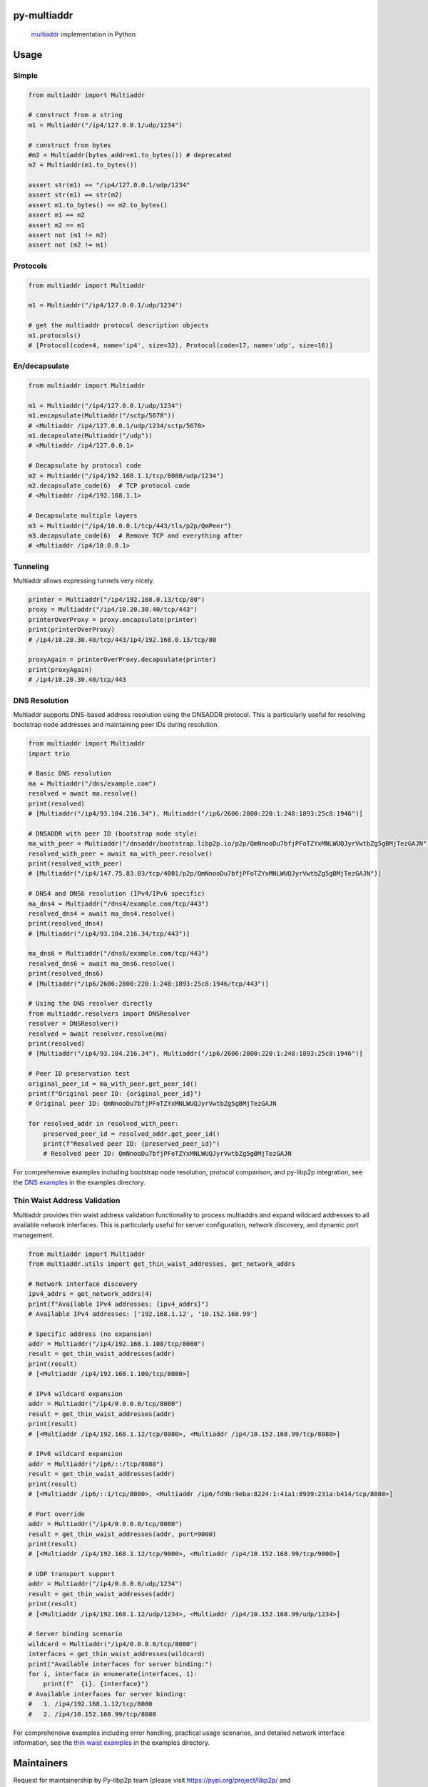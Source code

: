 py-multiaddr
==========================

.. image:: https://img.shields.io/pypi/v/multiaddr.svg
        :target: https://pypi.python.org/pypi/multiaddr

.. image:: https://api.travis-ci.com/multiformats/py-multiaddr.svg?branch=master
        :target: https://travis-ci.com/multiformats/py-multiaddr

.. image:: https://codecov.io/github/multiformats/py-multiaddr/coverage.svg?branch=master
        :target: https://codecov.io/github/multiformats/py-multiaddr?branch=master

.. image:: https://readthedocs.org/projects/multiaddr/badge/?version=latest
        :target: https://readthedocs.org/projects/multiaddr/?badge=latest
        :alt: Documentation Status
..

    multiaddr_ implementation in Python

.. _multiaddr: https://github.com/multiformats/multiaddr

..


.. contents:: :local:

Usage
=====

Simple
------

.. code-block:: python

    from multiaddr import Multiaddr

    # construct from a string
    m1 = Multiaddr("/ip4/127.0.0.1/udp/1234")

    # construct from bytes
    #m2 = Multiaddr(bytes_addr=m1.to_bytes()) # deprecated
    m2 = Multiaddr(m1.to_bytes())

    assert str(m1) == "/ip4/127.0.0.1/udp/1234"
    assert str(m1) == str(m2)
    assert m1.to_bytes() == m2.to_bytes()
    assert m1 == m2
    assert m2 == m1
    assert not (m1 != m2)
    assert not (m2 != m1)


Protocols
---------

.. code-block:: python

    from multiaddr import Multiaddr

    m1 = Multiaddr("/ip4/127.0.0.1/udp/1234")

    # get the multiaddr protocol description objects
    m1.protocols()
    # [Protocol(code=4, name='ip4', size=32), Protocol(code=17, name='udp', size=16)]


En/decapsulate
--------------

.. code-block:: python

    from multiaddr import Multiaddr

    m1 = Multiaddr("/ip4/127.0.0.1/udp/1234")
    m1.encapsulate(Multiaddr("/sctp/5678"))
    # <Multiaddr /ip4/127.0.0.1/udp/1234/sctp/5678>
    m1.decapsulate(Multiaddr("/udp"))
    # <Multiaddr /ip4/127.0.0.1>

    # Decapsulate by protocol code
    m2 = Multiaddr("/ip4/192.168.1.1/tcp/8080/udp/1234")
    m2.decapsulate_code(6)  # TCP protocol code
    # <Multiaddr /ip4/192.168.1.1>

    # Decapsulate multiple layers
    m3 = Multiaddr("/ip4/10.0.0.1/tcp/443/tls/p2p/QmPeer")
    m3.decapsulate_code(6)  # Remove TCP and everything after
    # <Multiaddr /ip4/10.0.0.1>


Tunneling
---------

Multiaddr allows expressing tunnels very nicely.


.. code-block:: python

    printer = Multiaddr("/ip4/192.168.0.13/tcp/80")
    proxy = Multiaddr("/ip4/10.20.30.40/tcp/443")
    printerOverProxy = proxy.encapsulate(printer)
    print(printerOverProxy)
    # /ip4/10.20.30.40/tcp/443/ip4/192.168.0.13/tcp/80

    proxyAgain = printerOverProxy.decapsulate(printer)
    print(proxyAgain)
    # /ip4/10.20.30.40/tcp/443

DNS Resolution
--------------

Multiaddr supports DNS-based address resolution using the DNSADDR protocol. This is particularly useful for resolving bootstrap node addresses and maintaining peer IDs during resolution.


.. code-block:: python

    from multiaddr import Multiaddr
    import trio

    # Basic DNS resolution
    ma = Multiaddr("/dns/example.com")
    resolved = await ma.resolve()
    print(resolved)
    # [Multiaddr("/ip4/93.184.216.34"), Multiaddr("/ip6/2606:2800:220:1:248:1893:25c8:1946")]

    # DNSADDR with peer ID (bootstrap node style)
    ma_with_peer = Multiaddr("/dnsaddr/bootstrap.libp2p.io/p2p/QmNnooDu7bfjPFoTZYxMNLWUQJyrVwtbZg5gBMjTezGAJN")
    resolved_with_peer = await ma_with_peer.resolve()
    print(resolved_with_peer)
    # [Multiaddr("/ip4/147.75.83.83/tcp/4001/p2p/QmNnooDu7bfjPFoTZYxMNLWUQJyrVwtbZg5gBMjTezGAJN")]

    # DNS4 and DNS6 resolution (IPv4/IPv6 specific)
    ma_dns4 = Multiaddr("/dns4/example.com/tcp/443")
    resolved_dns4 = await ma_dns4.resolve()
    print(resolved_dns4)
    # [Multiaddr("/ip4/93.184.216.34/tcp/443")]

    ma_dns6 = Multiaddr("/dns6/example.com/tcp/443")
    resolved_dns6 = await ma_dns6.resolve()
    print(resolved_dns6)
    # [Multiaddr("/ip6/2606:2800:220:1:248:1893:25c8:1946/tcp/443")]

    # Using the DNS resolver directly
    from multiaddr.resolvers import DNSResolver
    resolver = DNSResolver()
    resolved = await resolver.resolve(ma)
    print(resolved)
    # [Multiaddr("/ip4/93.184.216.34"), Multiaddr("/ip6/2606:2800:220:1:248:1893:25c8:1946")]

    # Peer ID preservation test
    original_peer_id = ma_with_peer.get_peer_id()
    print(f"Original peer ID: {original_peer_id}")
    # Original peer ID: QmNnooDu7bfjPFoTZYxMNLWUQJyrVwtbZg5gBMjTezGAJN

    for resolved_addr in resolved_with_peer:
        preserved_peer_id = resolved_addr.get_peer_id()
        print(f"Resolved peer ID: {preserved_peer_id}")
        # Resolved peer ID: QmNnooDu7bfjPFoTZYxMNLWUQJyrVwtbZg5gBMjTezGAJN

For comprehensive examples including bootstrap node resolution, protocol comparison, and py-libp2p integration, see the `DNS examples <https://github.com/multiformats/py-multiaddr/tree/master/examples/dns>`_ in the examples directory.

Thin Waist Address Validation
-----------------------------

Multiaddr provides thin waist address validation functionality to process multiaddrs and expand wildcard addresses to all available network interfaces. This is particularly useful for server configuration, network discovery, and dynamic port management.


.. code-block:: python

    from multiaddr import Multiaddr
    from multiaddr.utils import get_thin_waist_addresses, get_network_addrs

    # Network interface discovery
    ipv4_addrs = get_network_addrs(4)
    print(f"Available IPv4 addresses: {ipv4_addrs}")
    # Available IPv4 addresses: ['192.168.1.12', '10.152.168.99']

    # Specific address (no expansion)
    addr = Multiaddr("/ip4/192.168.1.100/tcp/8080")
    result = get_thin_waist_addresses(addr)
    print(result)
    # [<Multiaddr /ip4/192.168.1.100/tcp/8080>]

    # IPv4 wildcard expansion
    addr = Multiaddr("/ip4/0.0.0.0/tcp/8080")
    result = get_thin_waist_addresses(addr)
    print(result)
    # [<Multiaddr /ip4/192.168.1.12/tcp/8080>, <Multiaddr /ip4/10.152.168.99/tcp/8080>]

    # IPv6 wildcard expansion
    addr = Multiaddr("/ip6/::/tcp/8080")
    result = get_thin_waist_addresses(addr)
    print(result)
    # [<Multiaddr /ip6/::1/tcp/8080>, <Multiaddr /ip6/fd9b:9eba:8224:1:41a1:8939:231a:b414/tcp/8080>]

    # Port override
    addr = Multiaddr("/ip4/0.0.0.0/tcp/8080")
    result = get_thin_waist_addresses(addr, port=9000)
    print(result)
    # [<Multiaddr /ip4/192.168.1.12/tcp/9000>, <Multiaddr /ip4/10.152.168.99/tcp/9000>]

    # UDP transport support
    addr = Multiaddr("/ip4/0.0.0.0/udp/1234")
    result = get_thin_waist_addresses(addr)
    print(result)
    # [<Multiaddr /ip4/192.168.1.12/udp/1234>, <Multiaddr /ip4/10.152.168.99/udp/1234>]

    # Server binding scenario
    wildcard = Multiaddr("/ip4/0.0.0.0/tcp/8080")
    interfaces = get_thin_waist_addresses(wildcard)
    print("Available interfaces for server binding:")
    for i, interface in enumerate(interfaces, 1):
        print(f"  {i}. {interface}")
    # Available interfaces for server binding:
    #   1. /ip4/192.168.1.12/tcp/8080
    #   2. /ip4/10.152.168.99/tcp/8080

For comprehensive examples including error handling, practical usage scenarios, and detailed network interface information, see the `thin waist examples <https://github.com/multiformats/py-multiaddr/tree/master/examples/thin_waist>`_ in the examples directory.

Maintainers
===========

Request for maintainership by Py-libp2p team (please visit https://pypi.org/project/libp2p/ and https://github.com/libp2p/py-libp2p/)


Original author: `@sbuss`_.

Contribute
==========

Contributions welcome. Please check out `the issues`_.

Check out our `contributing document`_ for more information on how we work, and about contributing in general.
Please be aware that all interactions related to multiformats are subject to the IPFS `Code of Conduct`_.

License
=======

Dual-licensed:

-  `MIT`_ © 2014 Steven Buss
-  `Apache 2`_ © 2014 Steven Buss

.. _the issues: https://github.com/multiformats/py-multiaddr/issues
.. _contributing document: https://github.com/multiformats/multiformats/blob/master/contributing.md
.. _Code of Conduct: https://github.com/ipfs/community/blob/master/code-of-conduct.md
.. _standard-readme: https://github.com/RichardLitt/standard-readme
.. _MIT: LICENSE-MIT
.. _Apache 2: LICENSE-APACHE2
.. _`@sbuss`: https://github.com/sbuss
